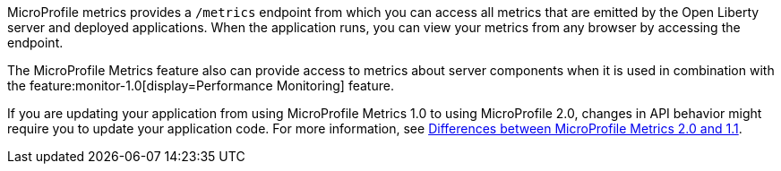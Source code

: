 MicroProfile metrics provides a `/metrics` endpoint from which you can access all metrics that are emitted by the Open Liberty server and deployed applications.
When the application runs, you can view your metrics from any browser by accessing the endpoint.

The MicroProfile Metrics feature also can provide access to metrics about server components when it is used in combination with the feature:monitor-1.0[display=Performance Monitoring] feature.

If you are updating your application from using MicroProfile Metrics 1.0 to using MicroProfile 2.0, changes in API behavior might require you to update your application code. For more information, see xref:ROOT:mp-21-22-diff.adoc#metrics[Differences between MicroProfile Metrics 2.0 and 1.1].
